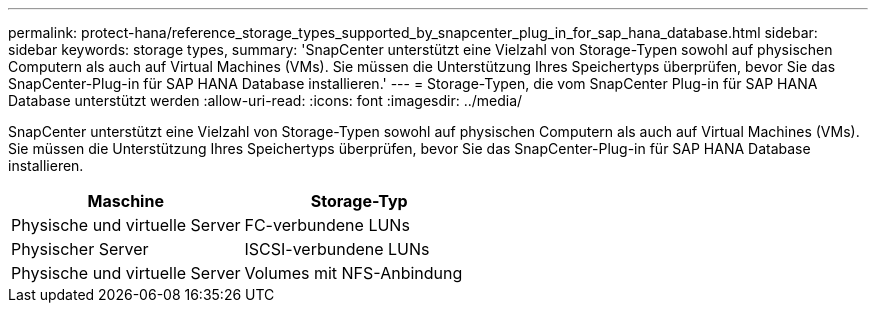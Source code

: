---
permalink: protect-hana/reference_storage_types_supported_by_snapcenter_plug_in_for_sap_hana_database.html 
sidebar: sidebar 
keywords: storage types, 
summary: 'SnapCenter unterstützt eine Vielzahl von Storage-Typen sowohl auf physischen Computern als auch auf Virtual Machines (VMs). Sie müssen die Unterstützung Ihres Speichertyps überprüfen, bevor Sie das SnapCenter-Plug-in für SAP HANA Database installieren.' 
---
= Storage-Typen, die vom SnapCenter Plug-in für SAP HANA Database unterstützt werden
:allow-uri-read: 
:icons: font
:imagesdir: ../media/


[role="lead"]
SnapCenter unterstützt eine Vielzahl von Storage-Typen sowohl auf physischen Computern als auch auf Virtual Machines (VMs). Sie müssen die Unterstützung Ihres Speichertyps überprüfen, bevor Sie das SnapCenter-Plug-in für SAP HANA Database installieren.

|===
| Maschine | Storage-Typ 


 a| 
Physische und virtuelle Server
 a| 
FC-verbundene LUNs



 a| 
Physischer Server
 a| 
ISCSI-verbundene LUNs



 a| 
Physische und virtuelle Server
 a| 
Volumes mit NFS-Anbindung

|===